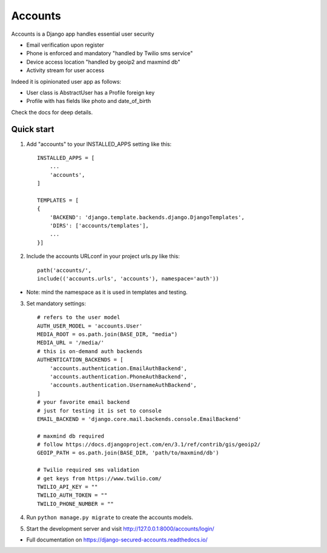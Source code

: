 ========
Accounts
========

Accounts is a Django app handles essential user security

- Email verification upon register
- Phone is enforced and mandatory "handled by Twilio sms service"
- Device access location "handled by geoip2 and maxmind db"
- Activity stream for user access

Indeed it is opinionated user app as follows:

* User class is AbstractUser has a Profile foreign key
* Profile with has fields like photo and date_of_birth

Check the docs for deep details.

Quick start
-----------

1. Add "accounts" to your INSTALLED_APPS setting like this::

    INSTALLED_APPS = [
        ...
        'accounts',
    ]

    TEMPLATES = [
    {
        'BACKEND': 'django.template.backends.django.DjangoTemplates',
        'DIRS': ['accounts/templates'],
        ...
    }]
2. Include the accounts URLconf in your project urls.py like this::

        path('accounts/',
        include(('accounts.urls', 'accounts'), namespace='auth'))


* Note: mind the namespace as it is used in templates and testing.

3. Set mandatory settings::

    # refers to the user model
    AUTH_USER_MODEL = 'accounts.User'
    MEDIA_ROOT = os.path.join(BASE_DIR, "media")
    MEDIA_URL = '/media/'
    # this is on-demand auth backends
    AUTHENTICATION_BACKENDS = [
        'accounts.authentication.EmailAuthBackend',
        'accounts.authentication.PhoneAuthBackend',
        'accounts.authentication.UsernameAuthBackend',
    ]
    # your favorite email backend
    # just for testing it is set to console
    EMAIL_BACKEND = 'django.core.mail.backends.console.EmailBackend'

    # maxmind db required
    # follow https://docs.djangoproject.com/en/3.1/ref/contrib/gis/geoip2/
    GEOIP_PATH = os.path.join(BASE_DIR, 'path/to/maxmind/db')

    # Twilio required sms validation
    # get keys from https://www.twilio.com/
    TWILIO_API_KEY = ""
    TWILIO_AUTH_TOKEN = ""
    TWILIO_PHONE_NUMBER = ""


4. Run ``python manage.py migrate`` to create the accounts models.

5. Start the development server and visit http://127.0.0.1:8000/accounts/login/

- Full documentation on https://django-secured-accounts.readthedocs.io/